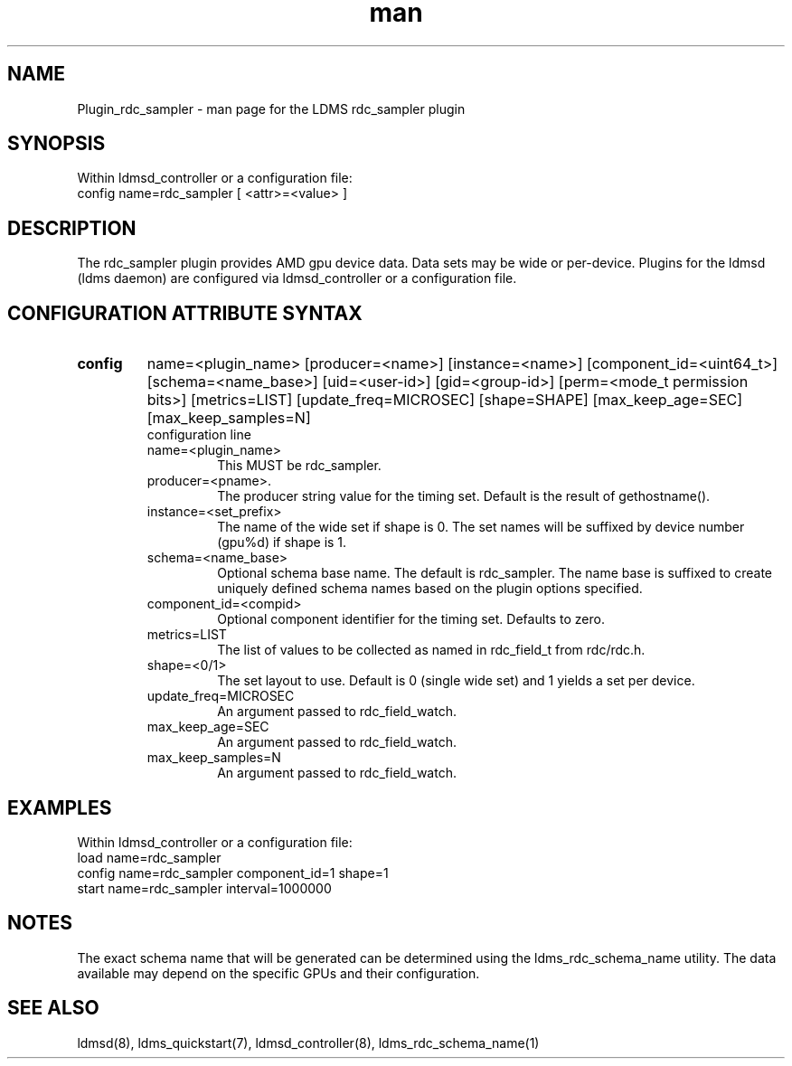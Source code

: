 .\" Manpage for Plugin_rdc_sampler
.\" Contact ovis-help@ca.sandia.gov to correct errors or typos.
.TH man 7 "1 Apr 2021" "v4.3" "LDMS Plugin rdc_sampler man page"

.SH NAME
Plugin_rdc_sampler - man page for the LDMS rdc_sampler plugin

.SH SYNOPSIS
Within ldmsd_controller or a configuration file:
.br
config name=rdc_sampler [ <attr>=<value> ]

.SH DESCRIPTION
The rdc_sampler plugin provides AMD gpu device data. Data sets may be wide or per-device.
Plugins for the ldmsd (ldms daemon) are configured via ldmsd_controller
or a configuration file.

.SH CONFIGURATION ATTRIBUTE SYNTAX

.TP
.BR config
name=<plugin_name> [producer=<name>] [instance=<name>] [component_id=<uint64_t>]
[schema=<name_base>] [uid=<user-id>] [gid=<group-id>] [perm=<mode_t permission bits>]
[metrics=LIST] [update_freq=MICROSEC] [shape=SHAPE] [max_keep_age=SEC] [max_keep_samples=N]
.br
configuration line
.RS
.TP
name=<plugin_name>
.br
This MUST be rdc_sampler.
.TP
producer=<pname>.
.br
The producer string value for the timing set. Default is the result of gethostname().
.TP
instance=<set_prefix>
.br
The name of the wide set if shape is 0. The set names will be suffixed by device number (gpu%d) if shape is 1.
.TP
schema=<name_base>
.br
Optional schema base name. The default is rdc_sampler. The name base is suffixed
to create uniquely defined schema names based on the plugin options specified.
.TP
component_id=<compid>
.br
Optional component identifier for the timing set. Defaults to zero.
.TP
metrics=LIST
.br
The list of values to be collected as named in rdc_field_t from rdc/rdc.h.
.TP
shape=<0/1>
.br
The set layout to use. Default is 0 (single wide set) and 1 yields a set per device.
.TP
update_freq=MICROSEC
.br
An argument passed to rdc_field_watch.
.TP
max_keep_age=SEC
.br
An argument passed to rdc_field_watch.
.TP
max_keep_samples=N
.br
An argument passed to rdc_field_watch.
.RE

.SH EXAMPLES
.PP
Within ldmsd_controller or a configuration file:
.nf
load name=rdc_sampler
config name=rdc_sampler component_id=1 shape=1
start name=rdc_sampler interval=1000000
.fi

.SH NOTES
The exact schema name that will be generated can be determined using the ldms_rdc_schema_name utility. The data available may depend on the specific GPUs and their configuration.

.SH SEE ALSO
ldmsd(8), ldms_quickstart(7), ldmsd_controller(8), ldms_rdc_schema_name(1)
